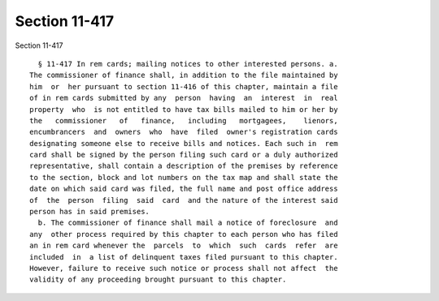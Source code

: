 Section 11-417
==============

Section 11-417 ::    
        
     
        § 11-417 In rem cards; mailing notices to other interested persons. a.
      The commissioner of finance shall, in addition to the file maintained by
      him  or  her pursuant to section 11-416 of this chapter, maintain a file
      of in rem cards submitted by any  person  having  an  interest  in  real
      property  who  is not entitled to have tax bills mailed to him or her by
      the   commissioner   of   finance,   including   mortgagees,    lienors,
      encumbrancers  and  owners  who  have  filed  owner's registration cards
      designating someone else to receive bills and notices. Each such in  rem
      card shall be signed by the person filing such card or a duly authorized
      representative, shall contain a description of the premises by reference
      to the section, block and lot numbers on the tax map and shall state the
      date on which said card was filed, the full name and post office address
      of  the  person  filing  said  card  and the nature of the interest said
      person has in said premises.
        b. The commissioner of finance shall mail a notice of foreclosure  and
      any  other process required by this chapter to each person who has filed
      an in rem card whenever the  parcels  to  which  such  cards  refer  are
      included  in  a list of delinquent taxes filed pursuant to this chapter.
      However, failure to receive such notice or process shall not affect  the
      validity of any proceeding brought pursuant to this chapter.
    
    
    
    
    
    
    